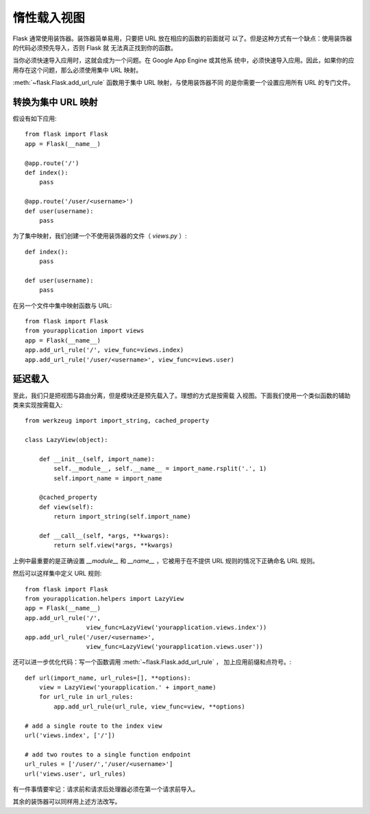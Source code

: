 惰性载入视图
====================

Flask 通常使用装饰器。装饰器简单易用，只要把 URL 放在相应的函数的前面就可
以了。但是这种方式有一个缺点：使用装饰器的代码必须预先导入，否则 Flask 就
无法真正找到你的函数。

当你必须快速导入应用时，这就会成为一个问题。在 Google App Engine 或其他系
统中，必须快速导入应用。因此，如果你的应用存在这个问题，那么必须使用集中
URL 映射。

:meth:`~flask.Flask.add_url_rule` 函数用于集中 URL 映射，与使用装饰器不同
的是你需要一个设置应用所有 URL 的专门文件。

转换为集中 URL 映射
---------------------------------

假设有如下应用::

    from flask import Flask
    app = Flask(__name__)

    @app.route('/')
    def index():
        pass

    @app.route('/user/<username>')
    def user(username):
        pass

为了集中映射，我们创建一个不使用装饰器的文件（ `views.py` ）::

    def index():
        pass

    def user(username):
        pass

在另一个文件中集中映射函数与 URL::

    from flask import Flask
    from yourapplication import views
    app = Flask(__name__)
    app.add_url_rule('/', view_func=views.index)
    app.add_url_rule('/user/<username>', view_func=views.user)

延迟载入
------------

至此，我们只是把视图与路由分离，但是模块还是预先载入了。理想的方式是按需载
入视图。下面我们使用一个类似函数的辅助类来实现按需载入::

    from werkzeug import import_string, cached_property

    class LazyView(object):

        def __init__(self, import_name):
            self.__module__, self.__name__ = import_name.rsplit('.', 1)
            self.import_name = import_name

        @cached_property
        def view(self):
            return import_string(self.import_name)

        def __call__(self, *args, **kwargs):
            return self.view(*args, **kwargs)

上例中最重要的是正确设置 `__module__` 和 `__name__` ，它被用于在不提供 URL
规则的情况下正确命名 URL 规则。

然后可以这样集中定义 URL 规则::

    from flask import Flask
    from yourapplication.helpers import LazyView
    app = Flask(__name__)
    app.add_url_rule('/',
                     view_func=LazyView('yourapplication.views.index'))
    app.add_url_rule('/user/<username>',
                     view_func=LazyView('yourapplication.views.user'))

还可以进一步优化代码：写一个函数调用 :meth:`~flask.Flask.add_url_rule` ，
加上应用前缀和点符号。::

    def url(import_name, url_rules=[], **options):
        view = LazyView('yourapplication.' + import_name)
        for url_rule in url_rules:
            app.add_url_rule(url_rule, view_func=view, **options)

    # add a single route to the index view
    url('views.index', ['/'])

    # add two routes to a single function endpoint
    url_rules = ['/user/','/user/<username>']
    url('views.user', url_rules)

有一件事情要牢记：请求前和请求后处理器必须在第一个请求前导入。

其余的装饰器可以同样用上述方法改写。

